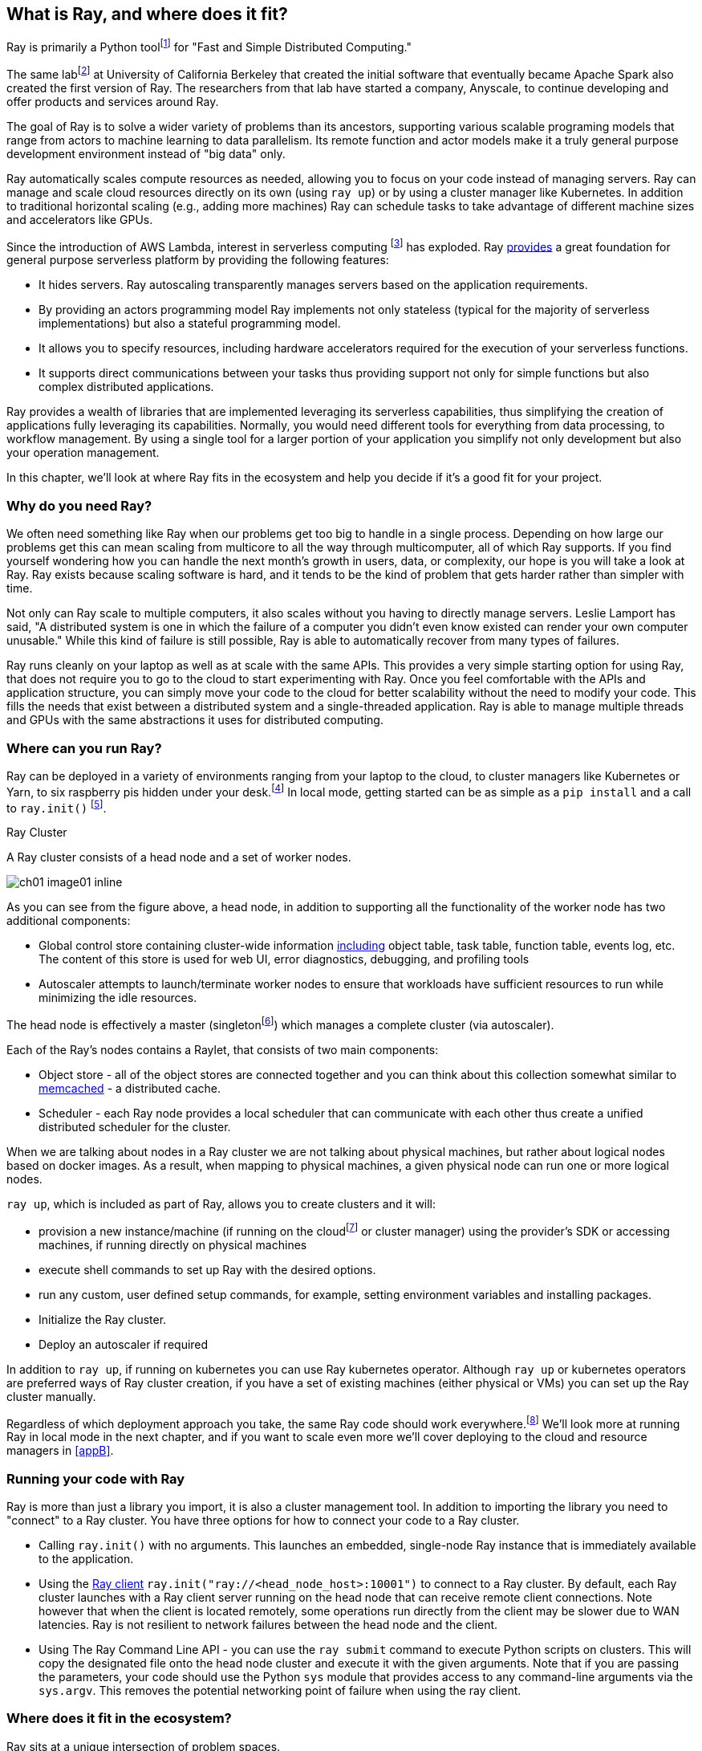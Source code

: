 [role="pagenumrestart"]
[[ch01]]
== What is Ray, and where does it fit?

Ray is primarily a Python toolfootnote:[You can also use Ray from Java. Like many Python applications, under the hood there is a lot C++ & some Fortran. Ray streaming also has some Java components.] for "Fast and Simple Distributed Computing."

The same labfootnote:[not exactly the same, but the subsequent iteration of. It’s name is the RISE Lab https://rise.cs.berkeley.edu] at University of California Berkeley that created the initial software that eventually became Apache Spark also created the first version of Ray. The researchers from that lab have started a company, Anyscale, to continue developing and offer products and services around Ray.

The goal of Ray is to solve a wider variety of problems than its ancestors, supporting various scalable programing models that range from actors to machine learning to data parallelism. Its remote function and actor models make it a truly general purpose development environment instead of "big data" only.

Ray automatically scales compute resources as needed, allowing you to focus on your code instead of managing servers. Ray can manage and scale cloud resources directly on its own (using `ray up`) or by using a cluster manager like Kubernetes. In addition to traditional horizontal scaling (e.g., adding more machines) Ray can schedule tasks to take advantage of different machine sizes and accelerators like GPUs.

Since the introduction of AWS Lambda, interest in serverless computing footnote:[a cloud computing model in which the cloud provider allocates machine resources on demand, taking care of the servers on behalf of their customers] has exploded. Ray https://www.anyscale.com/blog/the-ideal-foundation-for-a-general-purpose-serverless-platform[provides] a great foundation for general purpose serverless platform by providing the following features:

* It hides servers. Ray autoscaling transparently manages servers based on the application requirements.
* By providing an actors programming model Ray implements not only stateless (typical for the majority of serverless implementations) but also a stateful programming model.
* It allows you to specify resources, including hardware accelerators required for the execution of your serverless functions.
* It supports direct communications between your tasks thus providing support not only for simple functions but also complex distributed applications.

Ray provides a wealth of libraries that are implemented leveraging its serverless capabilities, thus simplifying the creation of applications fully leveraging its capabilities. Normally, you would need different tools for everything from data processing, to workflow management. By using a single tool for a larger portion of your application you simplify not only development but also your operation management.

In this chapter, we'll look at where Ray fits in the ecosystem and help you decide if it's a good fit for your project.

=== Why do you need Ray?

We often need something like Ray when our problems get too big to handle in a single process. Depending on how large our problems get this can mean scaling from multicore to all the way through multicomputer, all of which Ray supports. If you find yourself wondering how you can handle the next month's growth in users, data, or complexity, our hope is you will take a look at Ray. Ray exists because scaling software is hard, and it tends to be the kind of problem that gets harder rather than simpler with time.

Not only can Ray scale to multiple computers, it also scales without you having to directly manage servers. Leslie Lamport has said, "A distributed system is one in which the failure of a computer you didn't even know existed can render your own computer unusable." While this kind of failure is still possible, Ray is able to automatically recover from many types of failures.

Ray runs cleanly on your laptop as well as at scale with the same APIs. This provides a very simple starting option for using Ray, that does not require you to go to the cloud to start experimenting with Ray. Once you feel comfortable with the APIs and application structure, you can simply move your code to the cloud for better scalability without the need to modify your code. This fills the needs that exist between a distributed system and a single-threaded application. Ray is able to manage multiple threads and GPUs with the same abstractions it uses for distributed computing.

=== Where can you run Ray?

Ray can be deployed in a variety of environments ranging from your laptop to the cloud, to cluster managers like Kubernetes or Yarn, to six raspberry pis hidden under your desk.footnote:[ARM support, including for PIs and native M1s, requires manual building for now] In local mode, getting started can be as simple as a `pip install` and a call to `ray.init()` footnote:[Much of modern ray will automatically initialize a context if one is not present, allowing you to skip even this part.].

.Ray Cluster
****
A Ray cluster consists of a head node and a set of worker nodes.

image::images/ch01/ch01_image01_inline.png[]

As you can see from the figure above, a head node, in addition to supporting all the functionality of the worker node has two additional components:

* Global control store containing cluster-wide information https://medium.com/coinmonks/ray-a-cluster-computing-ml-framework-for-emerging-applications-9dfa14934749[including] object table, task table, function table, events log, etc. The content of this store is used for web UI, error diagnostics, debugging, and profiling tools
* Autoscaler attempts to launch/terminate worker nodes to ensure that workloads have sufficient resources to run while minimizing the idle resources.

The head node is effectively a master (singletonfootnote:[Unfortunately a head node is also a single point of failure. If you lose a head node, you will use the cluster and need to recreate it. Moreover if you lose a head node, existing worker nodes can become orphants and will have to be removed “manually”.]) which manages a complete cluster (via autoscaler).

Each of the Ray’s nodes contains a Raylet, that consists of two main components:

* Object store - all of the object stores are connected together and you can think about this collection somewhat similar to https://memcached.org/[memcached] - a distributed cache.
* Scheduler - each Ray node provides a local scheduler that can communicate with each other thus create a unified distributed scheduler for the cluster.

When we are talking about nodes in a Ray cluster we are not talking about physical machines, but rather about logical nodes based on docker images. As a result, when mapping to physical machines, a given physical node can run one or more logical nodes.
****

`ray up`, which is included as part of Ray, allows you to create clusters and it will:

* provision a new instance/machine (if running on the cloudfootnote:[Ray currently supports AWS, Azure and GCP] or cluster manager) using the provider's SDK or accessing machines, if running directly on physical machines
* execute shell commands to set up Ray with the desired options.
* run any custom, user defined setup commands, for example, setting environment variables and installing packages.
* Initialize the Ray cluster.
* Deploy an autoscaler if required

In addition to `ray up`, if running on kubernetes you can use Ray kubernetes operator. Although `ray up` or kubernetes operators are preferred ways of Ray cluster creation, if you have a set of existing machines (either physical or VMs) you can set up the Ray cluster manually.

Regardless of which deployment approach you take, the same Ray code should work everywhere.footnote:[With large variances in speed. This can get more complicated when you need specific libraries or hardware for code, for example.] We'll look more at running Ray in local mode in the next chapter, and if you want to scale even more we'll cover deploying to the cloud and resource managers in <<appB>>.

=== Running your code with Ray

Ray is more than just a library you import, it is also a cluster management tool. In addition to importing the library you need to "connect" to a Ray cluster. You have three options for how to connect your code to a Ray cluster.

* Calling `ray.init()` with no arguments. This launches an embedded, single-node Ray instance that is immediately available to the application.
* Using the https://docs.ray.io/en/latest/cluster/ray-client.html[+++Ray client+++] `ray.init("ray://<head_node_host>:10001")` to connect to a Ray cluster. By default, each Ray cluster launches with a Ray client server running on the head node that can receive remote client connections. Note however that when the client is located remotely, some operations run directly from the client may be slower due to WAN latencies. Ray is not resilient to network failures between the head node and the client.
* Using The Ray Command Line API - you can use the `ray submit` command to execute Python scripts on clusters. This will copy the designated file onto the head node cluster and execute it with the given arguments. Note that if you are passing the parameters, your code should use the Python `sys` module that provides access to any command-line arguments via the `sys.argv`. This removes the potential networking point of failure when using the ray client.

=== Where does it fit in the ecosystem?

Ray sits at a unique intersection of problem spaces.

The first problem that Ray solves is that of scaling your Python code by managing resources, be it servers, threads, or GPUs. Ray's core building blocks are a scheduler, distributed data storage, and actor system. The scheduler that Ray uses is general purpose enough to exist in the space of workflow scheduling, not just with "traditional" problems of scale. Ray's actor system gives you a simple way of handling resilient distributed execution state.footnote:[For those of you familiar, this is in the space of "reactive systems"]

In addition to the scalable building blocks, Ray has higher-level libraries such as Serve, Data, Tune, RLlib, Train and Workflows that exist in the machine learning problem space. These are designed to be used by folks with more of a data science background than necessarily a distributed systems background.

Overall Ray ecosystem is presented at <<figure-ray-ecosystem>> below:

[[figure-ray-ecosystem]]
.Ray ecosystem
image::images/ch01/ch01_image01.png[]

Let's take a look at some of the different problem spaces and see how Ray fits in and compares with existing tools.

The following table https://docs.google.com/document/d/1lAy0Owi-vPz2jEqBSaHNQcy2IBSDEHyXNOQZlGuj93c/preview#[+++compares+++] Ray to several related system categories.

[table-01]
.Comparing Ray to related systems
|===
|Cluster Orchestrators |Cluster Orchestrators, like https://docs.ray.io/en/latest/cluster/kubernetes.html[+++Kubernetes+++], https://docs.ray.io/en/latest/cluster/slurm.html[+++SLURM+++], and YARN schedule containers. Ray can leverage these for allocating cluster nodes.
|Parallelization Frameworks |Compared to Python parallelization frameworks such as https://docs.python.org/3/library/multiprocessing.html[+++multiprocessing+++] or https://github.com/celery/celery[+++Celery+++], Ray offers a more general, higher-performance API. In addition Ray’s distributed objects support data sharing across parallel executors..
|Data Processing Frameworks |Ray’s lower-level APIs are more flexible and better suited for a “distributed glue” framework than existing data processing frameworks such as https://spark.apache.org/[+++Spark+++], https://github.com/mars-project/mars[+++MARS+++], or https://dask.org/[+++Dask+++]. Although Ray has no inherent understanding of data schemas, relational tables, or streaming dataflow, it supports running many of these data processing frameworks, for example, https://github.com/modin-project/modin[+++Modin+++], https://docs.ray.io/en/latest/data/dask-on-ray.html[+++Dask-on-Ray+++], https://docs.ray.io/en/latest/data/mars-on-ray.html[+++MARS-on-Ray+++], and https://docs.ray.io/en/latest/data/raydp.html[+++RayDP+++] (Spark on Ray).
|Actor Frameworks |Unlike specialized actor frameworks such as https://www.erlang.org/[+++Erlang+++,] https://akka.io/[+++Akka+++ and] https://dotnet.github.io/orleans/[+++Orleans+++] Ray integrates Actor framework directly into programming languages. In addition Ray’s distributed objects support data sharing across actors.
|Workflows |When most people talk about workflows they talk about UI or script-driven low code development. While this approach might be very useful for non-technical users, they frequently bring more pain than value to software engineers. Ray uses programmatic workflow implementation (compare to https://cadenceworkflow.io/[+++Cadence+++]). Implementation combines the flexibility of Ray’s dynamic task graphs with strong durability guarantees. It offers sub-second overheads for task launch and supports workflows with hundreds of thousands of steps. It also takes advantage of the Ray object store to pass distributed datasets between steps.
|HPC Systems |Unlike Ray, which exposes tasks and actors APIs, a majority of HPC systems expose lower-level messaging APIs, providing a greater application flexibility. Additionally many of the HPC implementations offer optimized collective communications primitives. Ray provides a https://docs.ray.io/en/master/ray-collective.html[+++Collection Communications library+++], that implements many of these functionalities.
|===

==== "Big" Data / Scalable DataFrames

Ray offers a few different APIs for scalable dataframes, a cornerstone of the big data ecosystem. Ray builds on top of the Apache Arrow project to provide a (limited) distributed Dataframe API called `ray.data.Dataset`. This is largely intended for the simplest of transformations and reading from cloud or distributed storage. Beyond that, Ray also provides support for a more pandas-like experience through DaskOnRay, which leverages the Dask interface on top of Ray

[WARNING]
====
In addition to the libraries above, you may find references to Mars on Ray or Ray's (deprecated) built-in pandas support. These libraries do not support distributed mode, so they can limit your scalability.

This is a rapidly evolving area and something to keep your eye on in the future.
====

.Ray and Spark
****

It is tempting to compare Ray with Apache Spark, and in some abstract ways, they are very similar. From a user's point of view, Apache Spark is ideal for data-intensive tasks, and Ray is better suited to compute-intensive tasks.

Ray has a lower task overhead and has support for distributed state, making it especially appealing for machine learning tasks. Ray's lower level APIs make it a more appealing platform to build tools on top of.

Spark has more data tools but depends on centralized scheduling and state management. This centralization makes implementing reinforcement learning and recursive algorithms a challenge. For analytical use cases, especially in existing big data deployments, Spark may be a better choice.

Ray and Spark are complementary and can be used together. A common pattern is data processing with Spark and then machine learning with Ray. In fact, the `RayDP` library provides you a way to use Spark Dataframes inside of Ray.
****


We cover scalable dataframes in <<ch09>>.

==== Machine learning

Ray has multiple machine learning libraries, and for the most part, they serve to delegate much of the fancy parts to existing tools like PyTorch, Scikit-Learn, and Tensorflow while using Ray’s distributed computing facilities to scale. Ray Tune implements hyper-parameter tuning, using Ray's ability to train many local Python-based models in parallel across a distributed set of machines. Ray Train implements distributed training with PyTorch or Tensorflow. Ray's RLlib interface offers reinforcement learning with a number of core algorithms.


Part of what allows Ray to stand out from pure data-parallel systems for machine learning is its actor model, which allows easier tracking of “state” - like parameters and inter-worker communication. You can use this to implement your own custom algorithms that are not a part of Ray core.


We cover ML in more detail in <<ch10>> .

==== Workflow scheduling

Workflow scheduling is one of these areas which, at first glance, can seem really simple. It's "just" a graph of work that needs to be done. However, all programs can be expressed as "just" a graph of work that needs to be done. New in 2.0, Ray has a workflow library to simplify expressing both traditional business logic workflows and large-scale (e.g. ML training) workflows.

Ray is unique in workflow scheduling because it allows tasks to schedule other tasks without having to call back to a central node. This allows for greater flexibility and throughput.

If you find Ray's workflow engine too low-level, you can use Ray to run Apache Airflow. Airflow is one of the more popular workflow scheduling engines in the big data space. The https://github.com/anyscale/airflow-provider-ray[Ray Airflow Provider] lets you use your Ray cluster as a worker pool for Airflow.


We cover workflow scheduling in <<ch08>>.

==== Streaming

Streaming is generally considered to be processing "real-time-ish" data, or data "as-it-arrives-ish." Streaming adds another layer of complexity, especially the closer to real-time you try to get, as not all of your data will always arrive in order or on time. Ray offers some standard streaming primitives and can use Kafka as a streaming data source and sink. Ray uses its actor model APIs to interact with streaming data.

Ray streaming, like many streaming systems bolted on batch systems, has some interesting quirks. Ray streaming, notably, implements more of its logic in Java, unlike the rest of Ray. This can make debugging streaming applications more challenging than other components in Ray.


We cover how to build streaming applications with Ray in <<ch06>>.

==== Interactive

Not all "real-time-ish" applications are necessarily "streaming" applications. A common example of this is when you are interactively exploring a dataset. Similarly, interacting with user input (e.g. serving models) can be considered interactive rather than batch, but it is handled separately from the streaming libraries with "Ray Serve."

=== What Ray is *not*

While Ray is a general-purpose distributed system, it's important to note there are some things Ray is not (although of course, you could make it be, but you may not want to).

* SQL / Analytics Engine
* Data Storage system
* Suitable for running nuclear reactors
* Fully Language Independent

In all of these cases Ray can be used to do a bit of them, but you're likely better off using more specialized tooling. For example, while Ray does have a key/value store, it isn't designed to survive the loss of the leader node. This doesn't mean that if you find yourself working on a problem that needs a bit of SQL, or some non-Python libraries, Ray can not meet your needs – just you may need to bring in additional tools.

// Add something about how this isn’t kafka / spark / flink. That it aims to be general purpose with libraries for ML.

=== Conclusion

Ray has the potential to greatly simplify your development and operational overhead for medium-to-large scale problems. It achieves this by offering a unified API across a variety of traditionally separate problems while providing serverless scalability. If you have problems spanning the domains that Ray serves, or just are tired of the operational overhead of managing your own clusters, we hope you'll join us on the adventure of learning Ray. In the next chapter, we'll show you how to get Ray installed in local mode on your machine, and will look at a few different hello-worlds from some of the ecosystems that Ray supports (actors, big-data, etc.).
